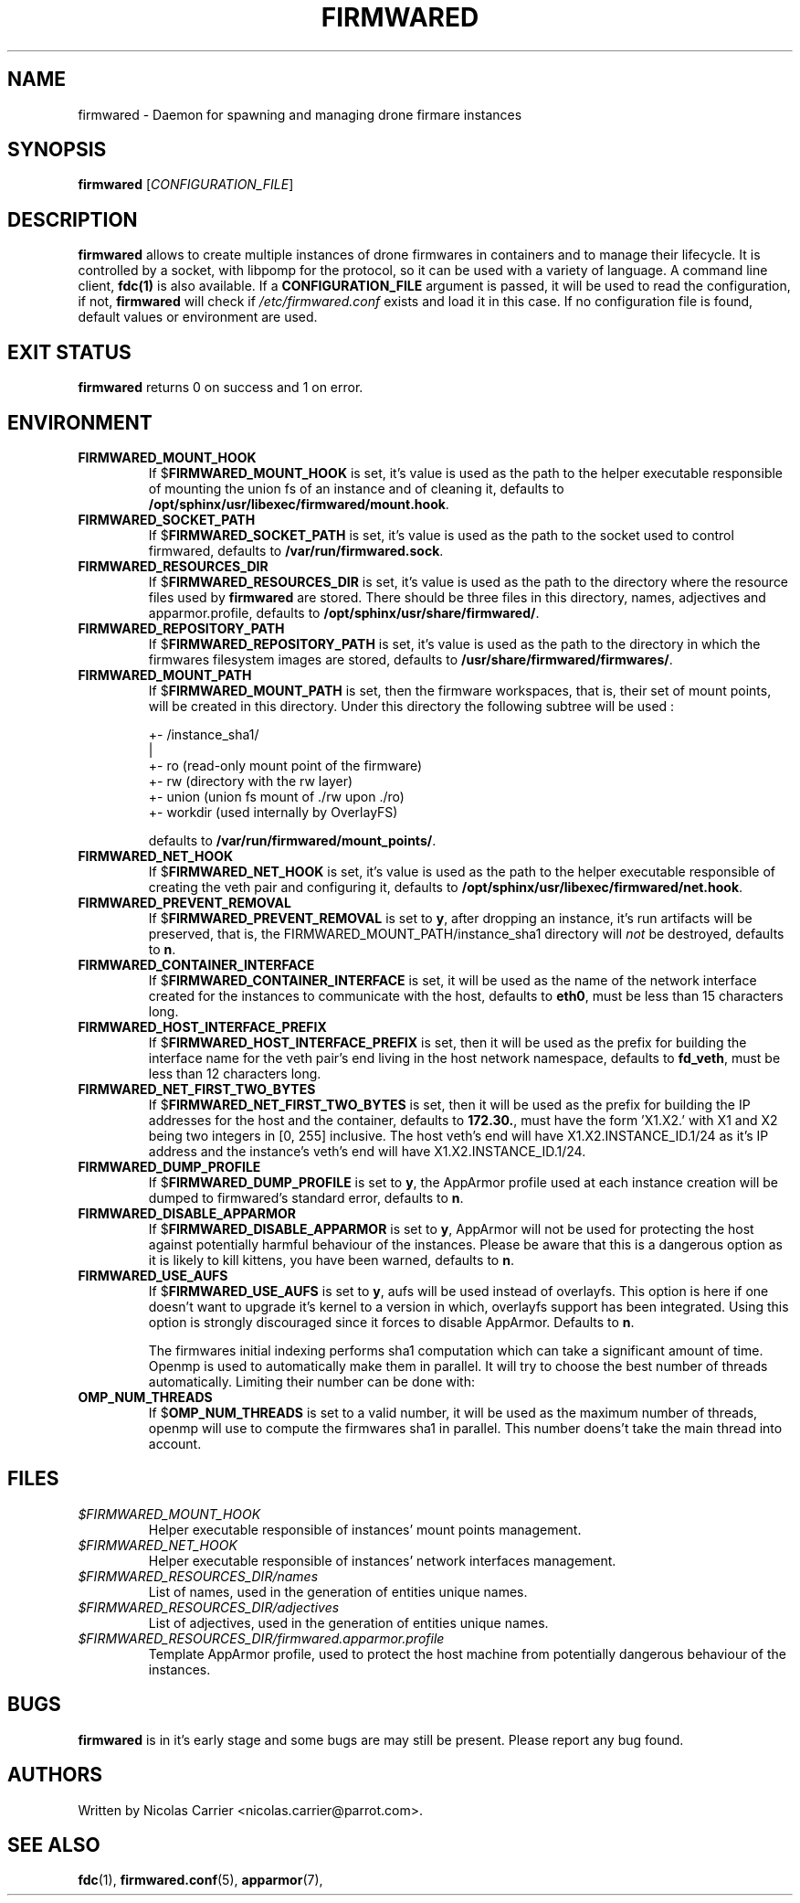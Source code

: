 .TH FIRMWARED 1
.SH NAME
firmwared \- Daemon for spawning and managing drone firmare instances
.SH SYNOPSIS
.B firmwared
[\fICONFIGURATION_FILE\fR]
.SH DESCRIPTION
.B firmwared
allows to create multiple instances of drone firmwares in containers and to
manage their lifecycle.
It is controlled by a socket, with libpomp for the protocol, so it can be used
with a variety of language.
A command line client,
.BR fdc(1)
is also available.
If a
.B CONFIGURATION_FILE
argument is passed, it will be used to read the configuration, if not,
.B firmwared
will check if
.I /etc/firmwared.conf
exists and load it in this case.
If no configuration file is found, default values or environment are used.
.SH EXIT STATUS
.B firmwared
returns 0 on success and 1 on error.
.SH ENVIRONMENT
.TP
.B FIRMWARED_MOUNT_HOOK
If
.RB $ FIRMWARED_MOUNT_HOOK
is set, it's value is used as the path to the helper executable responsible of
mounting the union fs of an instance and of cleaning it, defaults to
.BR /opt/sphinx/usr/libexec/firmwared/mount.hook .
.TP
.B FIRMWARED_SOCKET_PATH
If
.RB $ FIRMWARED_SOCKET_PATH
is set, it's value is used as the path to the socket used to control firmwared,
defaults to
.BR /var/run/firmwared.sock .
.TP
.B FIRMWARED_RESOURCES_DIR
If
.RB $ FIRMWARED_RESOURCES_DIR
is set, it's value is used as the path to the directory where the resource files
used by
.B firmwared
are stored.
There should be three files in this directory, names, adjectives and
apparmor.profile, defaults to
.BR /opt/sphinx/usr/share/firmwared/ .
.TP
.B FIRMWARED_REPOSITORY_PATH
If
.RB $ FIRMWARED_REPOSITORY_PATH
is set, it's value is used as the path to the directory in which the firmwares
filesystem images are stored, defaults to
.BR /usr/share/firmwared/firmwares/ .
.TP
.B FIRMWARED_MOUNT_PATH
If
.RB $ FIRMWARED_MOUNT_PATH
is set, then the firmware workspaces, that is, their set of mount points, will
be created in this directory.
Under this directory the following subtree will be used :

  +- /instance_sha1/
                   |
                   +- ro (read-only mount point of the firmware)
                   +- rw (directory with the rw layer)
                   +- union (union fs mount of ./rw upon ./ro)
                   +- workdir (used internally by OverlayFS)

defaults to
.BR /var/run/firmwared/mount_points/ .
.TP
.B FIRMWARED_NET_HOOK
If
.RB $ FIRMWARED_NET_HOOK
is set, it's value is used as the path to the helper executable responsible of
creating the veth pair and configuring it, defaults to
.BR /opt/sphinx/usr/libexec/firmwared/net.hook .
.TP
.B FIRMWARED_PREVENT_REMOVAL
If
.RB $ FIRMWARED_PREVENT_REMOVAL
is set to
.BR y ,
after dropping an instance, it's run artifacts will be preserved, that is, the
FIRMWARED_MOUNT_PATH/instance_sha1 directory will
.I not
be destroyed, defaults to
.BR n .
.TP
.B FIRMWARED_CONTAINER_INTERFACE
If
.RB $ FIRMWARED_CONTAINER_INTERFACE
is set, it will be used as the name of the network interface created for the
instances to communicate with the host, defaults to
.BR eth0 ,
must be less than 15 characters long.
.TP
.B FIRMWARED_HOST_INTERFACE_PREFIX
If
.RB $ FIRMWARED_HOST_INTERFACE_PREFIX
is set, then it will be used as the prefix for building the interface name for
the veth pair's end living in the host network namespace, defaults to
.BR fd_veth ,
must be less than 12 characters long.
.TP
.B FIRMWARED_NET_FIRST_TWO_BYTES
If
.RB $ FIRMWARED_NET_FIRST_TWO_BYTES
is set, then it will be used as the prefix for building the IP addresses for the
host and the container, defaults to
.BR 172.30. ,
must have the form 'X1.X2.' with X1 and X2 being two integers in [0, 255]
inclusive.
The host veth's end will have X1.X2.INSTANCE_ID.1/24 as it's IP address and the
instance's veth's end will have X1.X2.INSTANCE_ID.1/24.
.TP
.B FIRMWARED_DUMP_PROFILE
If
.RB $ FIRMWARED_DUMP_PROFILE
is set to
.BR y ,
the AppArmor profile used at each instance creation will be dumped to
firmwared's standard error, defaults to
.BR n .
.TP
.B FIRMWARED_DISABLE_APPARMOR
If
.RB $ FIRMWARED_DISABLE_APPARMOR
is set to
.BR y ,
AppArmor will not be used for protecting the host against potentially harmful
behaviour of the instances.
Please be aware that this is a dangerous option as it is likely to kill kittens,
you have been warned, defaults to
.BR n .
.TP
.B FIRMWARED_USE_AUFS
If
.RB $ FIRMWARED_USE_AUFS
is set to
.BR y ,
aufs will be used instead of overlayfs.
This option is here if one doesn't want to upgrade it's kernel to a version in
which, overlayfs support has been integrated.
Using this option is strongly discouraged since it forces to disable AppArmor.
Defaults to
.BR n .

The firmwares initial indexing performs sha1 computation which can take a
significant amount of time.
Openmp is used to automatically make them in parallel.
It will try to choose the best number of threads automatically.
Limiting their number can be done with:
.TP
.B OMP_NUM_THREADS
If
.RB $ OMP_NUM_THREADS
is set to a valid number, it will be used as the maximum number of threads,
openmp will use to compute the firmwares sha1 in parallel. This number doens't
take the main thread into account.

.SH FILES
.TP
.I $FIRMWARED_MOUNT_HOOK
Helper executable responsible of instances' mount points management.
.TP
.I $FIRMWARED_NET_HOOK
Helper executable responsible of instances' network interfaces management.
.TP
.I $FIRMWARED_RESOURCES_DIR/names
List of names, used in the generation of entities unique names.
.TP
.I $FIRMWARED_RESOURCES_DIR/adjectives
List of adjectives, used in the generation of entities unique names.
.TP
.I $FIRMWARED_RESOURCES_DIR/firmwared.apparmor.profile
Template AppArmor profile, used to protect the host machine from potentially
dangerous behaviour of the instances.

.SH BUGS
.B firmwared
is in it's early stage and some bugs are may still be present.
Please report any bug found.
.SH AUTHORS
Written by Nicolas Carrier <nicolas.carrier@parrot.com>.
.SH SEE ALSO
.BR fdc (1),
.BR firmwared.conf (5),
.BR apparmor (7),

